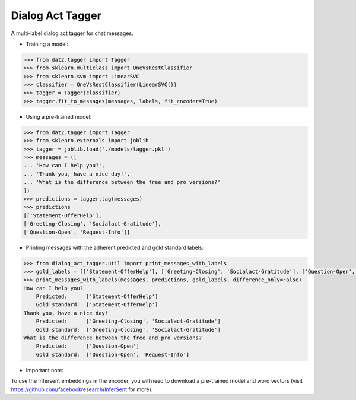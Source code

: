 
Dialog Act Tagger
-----------------
A multi-label dialog act tagger for chat messages.

* Training a model:

.. code-block:: python

  >>> from dat2.tagger import Tagger
  >>> from sklearn.multiclass import OneVsRestClassifier
  >>> from sklearn.svm import LinearSVC
  >>> classifier = OneVsRestClassifier(LinearSVC())
  >>> tagger = Tagger(classifier)
  >>> tagger.fit_to_messages(messages, labels, fit_encoder=True)

* Using a pre-trained model:

.. code-block:: python

  >>> from dat2.tagger import Tagger
  >>> from sklearn.externals import joblib
  >>> tagger = joblib.load('./models/tagger.pkl')
  >>> messages = ([
  ... 'How can I help you?',
  ... 'Thank you, have a nice day!',
  ... 'What is the difference between the free and pro versions?'
  ])
  >>> predictions = tagger.tag(messages)
  >>> predictions
  [['Statement-OfferHelp'],
  ['Greeting-Closing', 'Socialact-Gratitude'],
  ['Question-Open', 'Request-Info']]

* Printing messages with the adherent predicted and gold standard labels:

.. code-block:: python

  >>> from dialog_act_tagger.util import print_messages_with_labels
  >>> gold_labels = [['Statement-OfferHelp'], ['Greeting-Closing', 'Socialact-Gratitude'], ['Question-Open', 'Request-Info']]
  >>> print_messages_with_labels(messages, predictions, gold_labels, difference_only=False)
  How can I help you?
      Predicted:      ['Statement-OfferHelp']
      Gold standard:  ['Statement-OfferHelp']
  Thank you, have a nice day!
      Predicted:      ['Greeting-Closing', 'Socialact-Gratitude']
      Gold standard:  ['Greeting-Closing', 'Socialact-Gratitude']
  What is the difference between the free and pro versions?
      Predicted:      ['Question-Open']
      Gold standard:  ['Question-Open', 'Request-Info']

* Important note:

To use the Infersent embeddings in the encoder, you will need to download a pre-trained model and word vectors (visit https://github.com/facebookresearch/InferSent for more).
